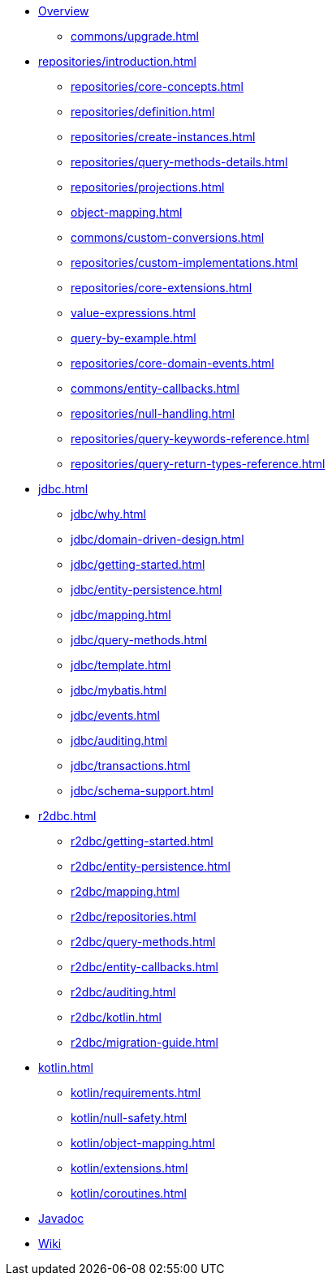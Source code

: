 * xref:index.adoc[Overview]
** xref:commons/upgrade.adoc[]

* xref:repositories/introduction.adoc[]
** xref:repositories/core-concepts.adoc[]
** xref:repositories/definition.adoc[]
** xref:repositories/create-instances.adoc[]
** xref:repositories/query-methods-details.adoc[]
** xref:repositories/projections.adoc[]
** xref:object-mapping.adoc[]
** xref:commons/custom-conversions.adoc[]
** xref:repositories/custom-implementations.adoc[]
** xref:repositories/core-extensions.adoc[]
** xref:value-expressions.adoc[]
** xref:query-by-example.adoc[]
** xref:repositories/core-domain-events.adoc[]
** xref:commons/entity-callbacks.adoc[]
** xref:repositories/null-handling.adoc[]
** xref:repositories/query-keywords-reference.adoc[]
** xref:repositories/query-return-types-reference.adoc[]

* xref:jdbc.adoc[]
** xref:jdbc/why.adoc[]
** xref:jdbc/domain-driven-design.adoc[]
** xref:jdbc/getting-started.adoc[]
** xref:jdbc/entity-persistence.adoc[]
** xref:jdbc/mapping.adoc[]
** xref:jdbc/query-methods.adoc[]
** xref:jdbc/template.adoc[]
** xref:jdbc/mybatis.adoc[]
** xref:jdbc/events.adoc[]
** xref:jdbc/auditing.adoc[]
** xref:jdbc/transactions.adoc[]
** xref:jdbc/schema-support.adoc[]

* xref:r2dbc.adoc[]
** xref:r2dbc/getting-started.adoc[]
** xref:r2dbc/entity-persistence.adoc[]
** xref:r2dbc/mapping.adoc[]
** xref:r2dbc/repositories.adoc[]
** xref:r2dbc/query-methods.adoc[]
** xref:r2dbc/entity-callbacks.adoc[]
** xref:r2dbc/auditing.adoc[]
** xref:r2dbc/kotlin.adoc[]
** xref:r2dbc/migration-guide.adoc[]

* xref:kotlin.adoc[]
** xref:kotlin/requirements.adoc[]
** xref:kotlin/null-safety.adoc[]
** xref:kotlin/object-mapping.adoc[]
** xref:kotlin/extensions.adoc[]
** xref:kotlin/coroutines.adoc[]

* xref:attachment$api/java/index.html[Javadoc,role=link-external,window=_blank]
* https://github.com/spring-projects/spring-data-commons/wiki[Wiki,role=link-external,window=_blank]

